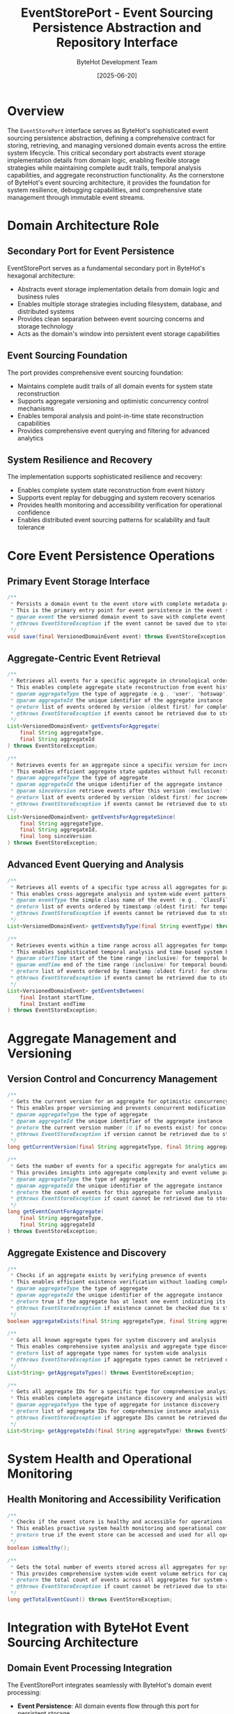 #+TITLE: EventStorePort - Event Sourcing Persistence Abstraction and Repository Interface
#+AUTHOR: ByteHot Development Team
#+DATE: [2025-06-20]

* Overview

The ~EventStorePort~ interface serves as ByteHot's sophisticated event sourcing persistence abstraction, defining a comprehensive contract for storing, retrieving, and managing versioned domain events across the entire system lifecycle. This critical secondary port abstracts event storage implementation details from domain logic, enabling flexible storage strategies while maintaining complete audit trails, temporal analysis capabilities, and aggregate reconstruction functionality. As the cornerstone of ByteHot's event sourcing architecture, it provides the foundation for system resilience, debugging capabilities, and comprehensive state management through immutable event streams.

* Domain Architecture Role

** Secondary Port for Event Persistence
EventStorePort serves as a fundamental secondary port in ByteHot's hexagonal architecture:
- Abstracts event storage implementation details from domain logic and business rules
- Enables multiple storage strategies including filesystem, database, and distributed systems
- Provides clean separation between event sourcing concerns and storage technology
- Acts as the domain's window into persistent event storage capabilities

** Event Sourcing Foundation
The port provides comprehensive event sourcing foundation:
- Maintains complete audit trails of all domain events for system state reconstruction
- Supports aggregate versioning and optimistic concurrency control mechanisms
- Enables temporal analysis and point-in-time state reconstruction capabilities
- Provides comprehensive event querying and filtering for advanced analytics

** System Resilience and Recovery
The implementation supports sophisticated resilience and recovery:
- Enables complete system state reconstruction from event history
- Supports event replay for debugging and system recovery scenarios
- Provides health monitoring and accessibility verification for operational confidence
- Enables distributed event sourcing patterns for scalability and fault tolerance

* Core Event Persistence Operations

** Primary Event Storage Interface
#+BEGIN_SRC java :tangle ../bytehot/src/main/java/org/acmsl/bytehot/domain/EventStorePort.java
/**
 * Persists a domain event to the event store with complete metadata preservation
 * This is the primary entry point for event persistence in the event sourcing system
 * @param event the versioned domain event to save with complete event sourcing metadata
 * @throws EventStoreException if the event cannot be saved due to storage issues or constraints
 */
void save(final VersionedDomainEvent event) throws EventStoreException;
#+END_SRC

** Aggregate-Centric Event Retrieval
#+BEGIN_SRC java :tangle ../bytehot/src/main/java/org/acmsl/bytehot/domain/EventStorePort.java
/**
 * Retrieves all events for a specific aggregate in chronological order
 * This enables complete aggregate state reconstruction from event history
 * @param aggregateType the type of aggregate (e.g., "user", "hotswap", "filewatch")
 * @param aggregateId the unique identifier of the aggregate instance
 * @return list of events ordered by version (oldest first) for complete state reconstruction
 * @throws EventStoreException if events cannot be retrieved due to storage or access issues
 */
List<VersionedDomainEvent> getEventsForAggregate(
    final String aggregateType,
    final String aggregateId
) throws EventStoreException;

/**
 * Retrieves events for an aggregate since a specific version for incremental updates
 * This enables efficient aggregate state updates without full reconstruction
 * @param aggregateType the type of aggregate
 * @param aggregateId the unique identifier of the aggregate instance
 * @param sinceVersion retrieve events after this version (exclusive) for incremental processing
 * @return list of events ordered by version (oldest first) for incremental state updates
 * @throws EventStoreException if events cannot be retrieved due to storage or access issues
 */
List<VersionedDomainEvent> getEventsForAggregateSince(
    final String aggregateType,
    final String aggregateId,
    final long sinceVersion
) throws EventStoreException;
#+END_SRC

** Advanced Event Querying and Analysis
#+BEGIN_SRC java :tangle ../bytehot/src/main/java/org/acmsl/bytehot/domain/EventStorePort.java
/**
 * Retrieves all events of a specific type across all aggregates for pattern analysis
 * This enables cross-aggregate analysis and system-wide event pattern recognition
 * @param eventType the simple class name of the event (e.g., "ClassFileChanged")
 * @return list of events ordered by timestamp (oldest first) for temporal analysis
 * @throws EventStoreException if events cannot be retrieved due to storage or access issues
 */
List<VersionedDomainEvent> getEventsByType(final String eventType) throws EventStoreException;

/**
 * Retrieves events within a time range across all aggregates for temporal analysis
 * This enables sophisticated temporal analysis and time-based system behavior investigation
 * @param startTime start of the time range (inclusive) for temporal boundary definition
 * @param endTime end of the time range (inclusive) for temporal boundary definition
 * @return list of events ordered by timestamp (oldest first) for chronological analysis
 * @throws EventStoreException if events cannot be retrieved due to storage or access issues
 */
List<VersionedDomainEvent> getEventsBetween(
    final Instant startTime,
    final Instant endTime
) throws EventStoreException;
#+END_SRC

* Aggregate Management and Versioning

** Version Control and Concurrency Management
#+BEGIN_SRC java :tangle ../bytehot/src/main/java/org/acmsl/bytehot/domain/EventStorePort.java
/**
 * Gets the current version for an aggregate for optimistic concurrency control
 * This enables proper versioning and prevents concurrent modification conflicts
 * @param aggregateType the type of aggregate
 * @param aggregateId the unique identifier of the aggregate instance
 * @return the current version number (0 if no events exist) for concurrency control
 * @throws EventStoreException if version cannot be retrieved due to storage issues
 */
long getCurrentVersion(final String aggregateType, final String aggregateId) throws EventStoreException;

/**
 * Gets the number of events for a specific aggregate for analytics and optimization
 * This provides insights into aggregate complexity and event volume patterns
 * @param aggregateType the type of aggregate
 * @param aggregateId the unique identifier of the aggregate instance
 * @return the count of events for this aggregate for volume analysis
 * @throws EventStoreException if count cannot be retrieved due to storage issues
 */
long getEventCountForAggregate(
    final String aggregateType,
    final String aggregateId
) throws EventStoreException;
#+END_SRC

** Aggregate Existence and Discovery
#+BEGIN_SRC java :tangle ../bytehot/src/main/java/org/acmsl/bytehot/domain/EventStorePort.java
/**
 * Checks if an aggregate exists by verifying presence of events
 * This enables efficient existence verification without loading complete event history
 * @param aggregateType the type of aggregate
 * @param aggregateId the unique identifier of the aggregate instance
 * @return true if the aggregate has at least one event indicating its existence
 * @throws EventStoreException if existence cannot be checked due to storage issues
 */
boolean aggregateExists(final String aggregateType, final String aggregateId) throws EventStoreException;

/**
 * Gets all known aggregate types for system discovery and analysis
 * This enables comprehensive system analysis and aggregate type discovery
 * @return list of aggregate type names for system-wide analysis
 * @throws EventStoreException if aggregate types cannot be retrieved due to storage issues
 */
List<String> getAggregateTypes() throws EventStoreException;

/**
 * Gets all aggregate IDs for a specific type for comprehensive analysis
 * This enables complete aggregate instance discovery and analysis within a type
 * @param aggregateType the type of aggregate for instance discovery
 * @return list of aggregate IDs for comprehensive instance analysis
 * @throws EventStoreException if aggregate IDs cannot be retrieved due to storage issues
 */
List<String> getAggregateIds(final String aggregateType) throws EventStoreException;
#+END_SRC

* System Health and Operational Monitoring

** Health Monitoring and Accessibility Verification
#+BEGIN_SRC java :tangle ../bytehot/src/main/java/org/acmsl/bytehot/domain/EventStorePort.java
/**
 * Checks if the event store is healthy and accessible for operations
 * This enables proactive system health monitoring and operational confidence
 * @return true if the event store can be accessed and used for all operations
 */
boolean isHealthy();

/**
 * Gets the total number of events stored across all aggregates for system analytics
 * This provides comprehensive system-wide event volume metrics for capacity planning
 * @return the total count of events across all aggregates for system-wide analysis
 * @throws EventStoreException if count cannot be retrieved due to storage issues
 */
long getTotalEventCount() throws EventStoreException;
#+END_SRC

* Integration with ByteHot Event Sourcing Architecture

** Domain Event Processing Integration
The EventStorePort integrates seamlessly with ByteHot's domain event processing:
- **Event Persistence**: All domain events flow through this port for persistent storage
- **Aggregate Reconstruction**: Enables complete aggregate state reconstruction from event history
- **Temporal Analysis**: Supports sophisticated temporal analysis of system behavior
- **Debugging Support**: Provides comprehensive event history for debugging and forensic analysis

** Hexagonal Architecture Compliance
The port follows strict hexagonal architecture principles:
- **Technology Agnostic**: Interface defines behavior without implementation constraints
- **Clean Boundaries**: Clear separation between domain logic and storage technology
- **Dependency Inversion**: Domain depends on abstraction, not concrete implementations
- **Testability**: Enables comprehensive testing through mock implementations

** Event Sourcing Pattern Implementation
The design supports comprehensive event sourcing patterns:
- **Immutable Event Streams**: All events are immutable and append-only
- **Complete Audit Trails**: Every domain state change is captured as an event
- **State Reconstruction**: Any aggregate state can be reconstructed from events
- **Temporal Queries**: Support for sophisticated time-based analysis and queries

* Performance and Scalability Considerations

** Query Optimization Strategies
The interface supports various optimization strategies:
- **Incremental Loading**: =getEventsForAggregateSince= enables efficient incremental updates
- **Type-Based Filtering**: =getEventsByType= enables efficient cross-aggregate analysis
- **Temporal Filtering**: =getEventsBetween= enables efficient time-based queries
- **Existence Checking**: =aggregateExists= provides efficient existence verification

** Scalability Support
The design accommodates large-scale deployments:
- **Aggregate Partitioning**: Aggregate-based operations enable horizontal partitioning
- **Event Type Partitioning**: Type-based queries support event type partitioning
- **Temporal Partitioning**: Time-based queries support temporal partitioning strategies
- **Read Optimization**: Separate read and write operations enable CQRS patterns

** Memory Efficiency
The interface design promotes memory efficiency:
- **Streaming Support**: List return types can be implemented as streams for large datasets
- **Lazy Loading**: Operations can be implemented with lazy loading for memory optimization
- **Pagination Support**: Interface can be extended with pagination for large result sets
- **Resource Management**: Exception handling ensures proper resource cleanup

* Error Handling and Resilience

** Comprehensive Exception Management
The port provides robust exception handling:
- **EventStoreException**: Specific exception type for storage-related issues
- **Descriptive Error Messages**: Clear indication of failure reasons and recovery suggestions
- **Operation Safety**: All operations are designed to fail safely without data corruption
- **Transactional Semantics**: Operations can be implemented with transactional guarantees

** Resilience Patterns Support
The design supports various resilience patterns:
- **Circuit Breaker**: =isHealthy()= enables circuit breaker pattern implementation
- **Retry Logic**: Exception handling supports retry mechanism implementation
- **Fallback Strategies**: Multiple storage implementations can provide fallback capabilities
- **Monitoring Integration**: Health checks enable comprehensive monitoring integration

* Implementation Strategies and Adapters

** Multiple Storage Backend Support
The port abstraction enables various storage implementations:
- **Filesystem Storage**: Simple file-based storage for development and small deployments
- **Database Storage**: Relational or NoSQL database storage for enterprise deployments
- **Distributed Storage**: Event streaming platforms like Kafka for high-scale deployments
- **Hybrid Strategies**: Combination of storage backends for different use cases

** Technology Integration Examples
The interface accommodates various technology stacks:
- **SQL Databases**: PostgreSQL, MySQL with event tables and JSON columns
- **NoSQL Databases**: MongoDB, Cassandra with document or column-family storage
- **Event Streaming**: Apache Kafka, Apache Pulsar for distributed event streaming
- **Cloud Storage**: AWS DynamoDB, Azure Cosmos DB for cloud-native deployments

* Related Documentation

- [[FilesystemEventStoreAdapter.org][FilesystemEventStoreAdapter]]: Primary implementation of this port
- [[EventSerializationSupport.org][EventSerializationSupport]]: Event serialization for storage operations
- [[AbstractVersionedDomainEvent.org][AbstractVersionedDomainEvent]]: Base class for stored events
- [[EventStoreException.org][EventStoreException]]: Exception type for storage operations
- [[flows/event-sourcing-persistence-flow.org][Event Sourcing Persistence Flow]]: Complete persistence workflow documentation

* Implementation Notes

** Design Patterns Applied
The port leverages several sophisticated design patterns:
- **Repository Pattern**: Abstracts data access and storage implementation details
- **Port and Adapter Pattern**: Clean separation between domain and infrastructure
- **Strategy Pattern**: Multiple storage implementations for different deployment needs
- **Observer Pattern**: Event notification and streaming capabilities

** Domain-Driven Design Principles
The implementation follows strict DDD principles:
- **Pure Domain Interface**: No infrastructure dependencies in the port definition
- **Rich Query Capabilities**: Comprehensive querying for domain analysis needs
- **Aggregate Boundary Respect**: Operations aligned with aggregate boundaries
- **Event Sourcing Integration**: Complete integration with event sourcing patterns

** Future Enhancement Opportunities
The design supports future enhancements:
- **Advanced Querying**: GraphQL-style querying for complex event analysis
- **Event Versioning**: Schema evolution support for long-term event compatibility
- **Performance Analytics**: Built-in performance monitoring and optimization
- **Distributed Transactions**: Support for distributed transaction patterns

The EventStorePort provides ByteHot's essential event sourcing foundation while maintaining clean architectural boundaries, comprehensive functionality, and extensibility for advanced event storage and analysis capabilities throughout the entire intelligent event-driven system lifecycle.